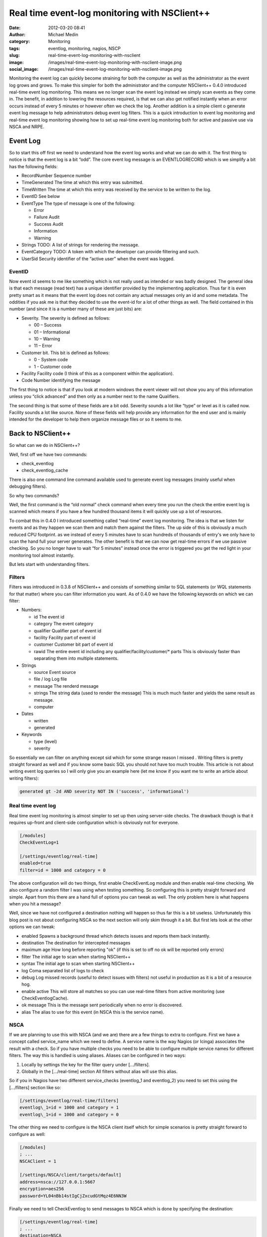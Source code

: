 Real time event-log monitoring with NSClient++
##############################################
:date: 2012-03-20 08:41
:author: Michael Medin
:category: Monitoring
:tags: eventlog, monitoring, nagios, NSCP
:slug: real-time-event-log-monitoring-with-nsclient
:image: /images/real-time-event-log-monitoring-with-nsclient-image.png
:social_image: /images/real-time-event-log-monitoring-with-nsclient-image.png


Monitoring the event log can quickly become straining for both the
computer as well as the administrator as the event log grows and grows.
To make this simpler for both the administrator and the computer
NSClient++ 0.4.0 introduced real-time event log monitoring. This means
we no longer scan the event log instead we simply scan events as they
come in. The benefit, in addition to lowering the resources required, is
that we can also get notified instantly when an error occurs instead of
every 5 minutes or however often we check the log. Another addition is a
simple client o generate event log message to help administrators debug
event log filters. This is a quick introduction to event log monitoring
and real-time event log monitoring showing how to set up real-time event
log monitoring both for active and passive use via NSCA and NRPE.

.. PELICAN_END_SUMMARY

Event Log
=========

So to start this off first we need to understand how the event log works
and what we can do with it. The first thing to notice is that the event
log is a bit “odd”. The core event log message is an EVENTLOGRECORD
which is we simplify a bit has the following fields:\ |image|

-  RecordNumber
   Sequence number
-  TimeGenerated
   The time at which this entry was submitted.
-  TimeWritten
   The time at which this entry was received by the service to be
   written to the log.
-  EventID
   See below
-  EventType
   The type of message is one of the following:

   -  Error
   -  Failure Audit
   -  Success Audit
   -  Information
   -  Warning

-  Strings
   TODO:    A list of strings for rendering the message.
-  EventCategory
   TODO:    A token with which the developer can provide filtering and such.
-  UserSid
   Security identifier of the “active user” when the event was logged.

EventID
-------

Now event id seems to me like something which is not really used as
intended or was badly designed. The general idea is that each message
(read text) has a unique identifier provided by the implementing
application. Thus far it is even pretty smart as it means that the event
log does not contain any actual messages only an id and some metadata.
The oddities if you ask me is that they decided to use the event-id for
a lot of other things as well. The field contained in this number (and
since it is a number many of these are just bits) are:

-  Severity. The severity is defined as follows:

   -  00 – Success
   -  01 – Informational
   -  10 – Warning
   -  11 – Error

-  Customer bit. This bit is defined as follows:

   -  0 - System code
   -  1 - Customer code

-  Facility
   Facility code (I think of this as a component within the
   application).
-  Code
   Number identifying the message

|image|\ The first thing to notice is that if you look at modern windows
the event viewer will not show you any of this information unless you
“click advanced” and then only as a number next to the name Qualifiers.

|image|\ The second thing is that some of these fields are a bit odd.
Severity sounds a lot like “type” or level as it is called now. Facility
sounds a lot like source. None of these fields will help provide any
information for the end user and is mainly intended for the developer to
help them organize message files or so it seems to me.

Back to NSClient++
==================

So what can we do in NSClient++?

Well, first off we have two commands:

-  check_eventlog
-  check_eventlog_cache

There is also one command line command available used to generate event
log messages (mainly useful when debugging filters).

So why two commands?

Well, the first command is the “old normal” check command when every
time you run the check the entire event log is scanned which means if
you have a few hundred thousand items it will quickly use up a lot of
resources.

To combat this in 0.4.0 I introduced something called “real-time” event
log monitoring. The idea is that we listen for events and as they happen
we scan them and match them against the filters. The up side of this is
obviously a much reduced CPU footprint. as we instead of every 5 minutes
have to scan hundreds of thousands of entry's we only have to scan the
hand full your server generates. The other benefit is that we can now
get real-time errors if we use passive checking. So you no longer have
to wait “for 5 minutes” instead once the error is triggered you get the
red light in your monitoring tool almost instantly.

But lets start with understanding filters.

Filters
-------

Filters was introduced in 0.3.8 of NSClient++ and consists of something
similar to SQL statements (or WQL statements for that matter) where you
can filter information you want. As of 0.4.0 we have the following
keywords on which we can filter:

-  Numbers:

   -  id
      The event id
   -  category
      The event category
   -  qualifier
      Qualifier part of event id
   -  facility
      Facility part of event id
   -  customer
      Customer bit part of event id
   -  rawid
      The entire event id including any qualifier/facility/customer/\*
      parts
      This is obviously faster than separating them into multiple
      statements.

-  Strings

   -  source
      Event source
   -  file / log
      Log file
   -  message
      The renderd message
   -  strings
      The string data (used to render the message)
      This is much much faster and yields the same result as message.
   -  computer

-  Dates

   -  written
   -  generated

-  Keywords

   -  type (level)
   -  severity

So essentially we can filter on anything except sid which for some
strange reason I missed |Ler|. Writing filters is pretty straight
forward as well and if you know some basic SQL you should not have too
much trouble. This article is not about writing event log queries so I
will only give you an example here (let me know if you want me to write
an article about writing filters):

.. code-block:: text

   generated gt -2d AND severity NOT IN ('success', 'informational')

Real time event log
-------------------

Real time event log monitoring is almost simpler to set up then using
server-side checks. The drawback though is that it requires up-front and
client-side configuration which is obviously not for everyone.

.. code-block:: ini

   [/modules]
   CheckEventLog=1
   
   [/settings/eventlog/real-time]
   enabled=true
   filter=id = 1000 and category = 0

The above configuration will do two things, first enable CheckEventLog
module and then enable real-time checking. We also configure a random
filter I was using when testing something. So configuring this is pretty
straight forward and simple. Apart from this there are a hand full of
options you can tweak as well. The only problem here is what happens
when you hit a message?

Well, since we have not configured a destination nothing will happen so
thus far this is a bit useless. Unfortunately this blog post is not
about configuring NSCA so the next section will only skim through it a
bit. But first lets look at the other options we can tweak:

-  enabled
   Spawns a background thread which detects issues and reports them
   back instantly.
-  destination
   The destination for intercepted messages
-  maximum age
   How long before reporting "ok" (if this is set to off no ok will be
   reported only errors)
-  filter
   The initial age to scan when starting NSClient++
-  syntax
   The initial age to scan when starting NSClient++
-  log
   Coma separated list of logs to check
-  debug
   Log missed records (useful to detect issues with filters) not useful
   in production as it is a bit of a resource hog.
-  enable active
   This will store all matches so you can use real-time filters from
   active monitoring (use CheckEventlogCache).
-  ok message
   This is the message sent periodically when no error is discovered.
-  alias
   The alias to use for this event (in NSCA this is the service name).

NSCA
----

If we are planning to use this with NSCA (and we are) there are a few
things to extra to configure. First we have a concept called
service_name which we need to define. A service name is the way Nagios
(or Icinga) associates the result with a check. So if you have multiple
checks you need to be able to configure multiple service names for
different filters. The way this is handled is using aliases. Aliases can
be configured in two ways:

#. Locally by settings the key for the filter query under […/filters].
#. Globally in the […/real-time] section
   All filters without alias will use this alias.

So if you in Nagios have two different service_checks (eventlog_1 and
eventlog_2) you need to set this using the […/filters] section like so:

.. code-block:: ini

   [/settings/eventlog/real-time/filters]
   eventlog\_1=id = 1000 and category = 1
   eventlog\_1=id = 1000 and category = 0

The other thing we need to configure is the NSCA client itself which for
simple scenarios is pretty straight forward to configure as well:

.. code-block:: ini

   [/modules]
   ; ...
   NSCAClient = 1
   
   [/settings/NSCA/client/targets/default]
   address=nsca://127.0.0.1:5667
   encryption=aes256
   password=YL04nBb14stIgCjZxcudGtMqz4E6NN3W

Finally we need to tell CheckEventlog to send messages to NSCA which is
done by specifying the destination:

.. code-block:: ini

   [/settings/eventlog/real-time]
   ; ...
   destination=NSCA

Causing problems
----------------

Now, how can we test this (apart from sitting around waiting for
something to happen?

Well, NSClient++ provides a rather nifty (and dangerous) command which
allow you to inject messages into the event log.

.. code-block:: bat

     nscp eventlog
     CheckEventLog Command line syntax:
     Allowed options:
     -h [ --help ] Show help screen
     -s [ --source ] arg (=Application Error)
     source to use
     -t [ --type ] arg Event type
     -l [ --level ] arg Event level (type)
     -f [ --facility ] arg Facility/Qualifier
     -q [ --qualifier ] arg Facility/Qualifier
     --severity arg Event severity
     -c [ --category ] arg Event category
     --customer arg Customer bit 0,1
     -a [ --arguments ] arg Message arguments (strings)
     --eventlog-arguments arg Message arguments (strings)
     --event-arguments arg Message arguments (strings)
     -i [ --id ] arg Event ID

In our case since we filter on event id 1000 we can use the following
command to insert an application error.

.. code-block:: bat

   nscp eventlog --exec insert-eventlog --source "Application Error" --id 1000 --level error --category 0

Which will trigger the following message to be sent to NSCA: ***“Felet
uppstod i programmet med namn: %1, version %2, tidsstämpel 0x%3…”*** all
the %1, %2 represent insert points which is where your event log message
strings would normally end up. To add this we can add a series of
--eventlog-argument options to insert some strings into these markers
like so:

.. code-block:: bat

   nscp eventlog --exec insert-eventlog --source "Application Error" --id 1000 --level error --category 0 --eventlog-argument a --eventlog-argument b ...

Active monitoring and real time
===============================

So maybe you are thinking, darn I just configure everything to use
active monitoring via NRPE, cant I get any real-time goodness? Well
fortunately the answer is: Yes you can!

**UPDATE** The details in this section is deprecated as in 0.4.1 the
check_eventlog_cache command was replaced by the more generic
check_cache command in the SimpleCache module. It works the same though
so the concepts are still valid. For details about the SimpleCache
module please refer to the following blog posts:

-  `Real-time log file monitoring (both event log and text
   files) <http://blog.medin.name/2012/11/26/real-time-log-file-monitoring-both-event-log-and-text-files/>`__
-  `Self-resetting event log
   alerts <http://blog.medin.name/2012/09/09/self-resetting-event-log-alerts/>`__

If you recall we had two commands: check_eventlog and
check_eventlog_cache and the latter does just that. This is done by
configuring active monitoring to store all matches for you and then you
can check the results cache using the check_eventlog_cache command.

To enable this we need to add one more option to the configuration file.

.. code-block:: ini

   [/settings/pytest\_eventlog/real-time]
   ;...
   enable active=true

And then we need to run the following command:

.. code-block:: bat

   check\_eventlog\_cache warn=gt:0 crit=gt:0

Which will give you a critical message when you have more then 0 items
in the cache. Be advised though that when you check the cache the cache
is emptied meaning you will only get this warning "the first time” if
you only have a single problem. So be sure you configure your Nagios
server accordingly. Currently this is a bit simple and not very powerful
so while you can use it it might not be what you are looking for and if
that is the case please let me know so I can improve it in the future.

Summary
=======

So I think with the introduction of filters in 0.3.8 and real-time
filters in 0.4.0 as well as the ability to inject errors into the event
log makes CheckEventlog a both powerful and simple tool for checking for
errors in your event log. That’s pretty much it for now, please let me
know what you want me to write about next!

**UPDATE:** Added information about check_eventlog_cache being
replaced by the more generic check_cache.

.. |image| image:: /images/real-time-event-log-monitoring-with-nsclient-image.png
   :target: /images/real-time-event-log-monitoring-with-nsclient-image.png
.. |image2| image:: /images/real-time-event-log-monitoring-with-nsclient-image1.png
   :target: /images/real-time-event-log-monitoring-with-nsclient-image1.png
.. |image3| image:: /images/real-time-event-log-monitoring-with-nsclient-image2.png
   :target: /images/real-time-event-log-monitoring-with-nsclient-image2.png
.. |Ler| image:: /images/wlEmoticon-smile1.png
